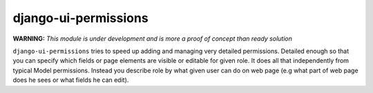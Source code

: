 =====================
django-ui-permissions
=====================

**WARNING:** *This module is under development and is more a proof of concept than ready solution*

``django-ui-permissions`` tries to speed up adding and managing very detailed permissions.
Detailed enough so that you can specify which fields or page elements are visible or editable for given role.
It does all that independently from typical Model permissions. Instead you describe role by what given user can do on
web page (e.g what part of web page does he sees or what fields he can edit).
